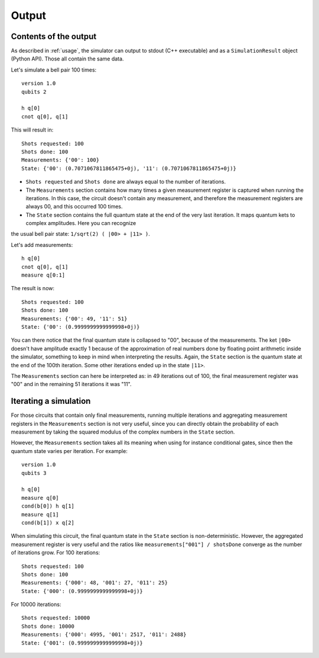 ======
Output
======

Contents of the output
----------------------

As described in :ref:`usage`, the simulator can output to stdout (C++ executable) and as a ``SimulationResult`` object (Python API).
Those all contain the same data.

Let's simulate a bell pair 100 times:

::

    version 1.0
    qubits 2

    h q[0] 
    cnot q[0], q[1]


This will result in:

::

    Shots requested: 100
    Shots done: 100
    Measurements: {'00': 100}
    State: {'00': (0.7071067811865475+0j), '11': (0.7071067811865475+0j)}


- ``Shots requested`` and ``Shots done`` are always equal to the number of iterations.
- The ``Measurements`` section contains how many times a given measurement register is captured when running the iterations. In this case, the circuit doesn't contain any measurement, and therefore the measurement registers are always 00, and this occurred 100 times.
- The ``State`` section contains the full quantum state at the end of the very last iteration. It maps quantum kets to complex amplitudes. Here you can recognize
the usual bell pair state: ``1/sqrt(2) ( |00> + |11> )``.


Let's add measurements:

::

    h q[0] 
    cnot q[0], q[1]
    measure q[0:1]


The result is now:

::

    Shots requested: 100
    Shots done: 100
    Measurements: {'00': 49, '11': 51}
    State: {'00': (0.9999999999999998+0j)}


You can there notice that the final quantum state is collapsed to "00", because of the measurements.
The ket ``|00>`` doesn't have amplitude exactly 1 because of the approximation of real numbers
done by floating point arithmetic inside the simulator, something to keep in mind when interpreting the results.
Again, the ``State`` section is the quantum state at the end of the 100th iteration.
Some other iterations ended up in the state ``|11>``.

The ``Measurements`` section can here be interpreted as: in 49 iterations out of 100,
the final measurement register was "00" and in the remaining 51 iterations it was "11".


Iterating a simulation
----------------------

For those circuits that contain only final measurements,
running multiple iterations and aggregating measurement registers in the ``Measurements`` section is not very useful,
since you can directly obtain the probability of each measurement
by taking the squared modulus of the complex numbers in the ``State`` section.

However, the ``Measurements`` section takes all its meaning when using for instance conditional gates,
since then the quantum state varies per iteration. For example:

::
    
    version 1.0
    qubits 3

    h q[0]
    measure q[0]
    cond(b[0]) h q[1]
    measure q[1]
    cond(b[1]) x q[2]


When simulating this circuit, the final quantum state in the ``State`` section is non-deterministic.
However, the aggregated measurement register is very useful and the ratios like ``measurements["001"] / shotsDone``
converge as the number of iterations grow.
For 100 iterations:

::

    Shots requested: 100
    Shots done: 100
    Measurements: {'000': 48, '001': 27, '011': 25}
    State: {'000': (0.9999999999999998+0j)}

For 10000 iterations:

::

    Shots requested: 10000
    Shots done: 10000
    Measurements: {'000': 4995, '001': 2517, '011': 2488}
    State: {'001': (0.9999999999999998+0j)}